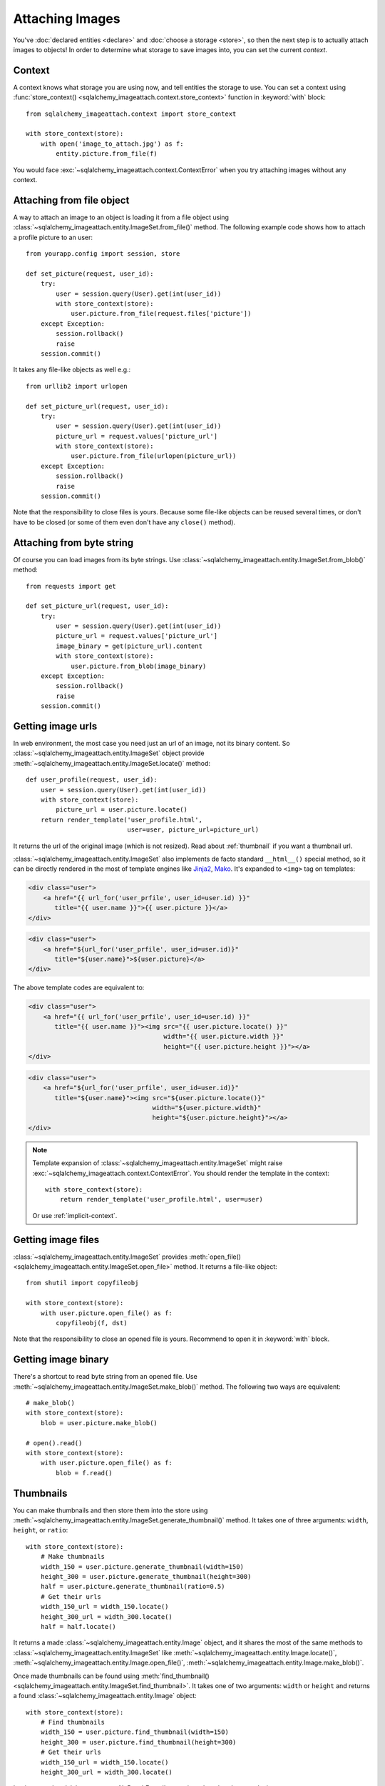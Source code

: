 Attaching Images
================

You've :doc:`declared entities <declare>` and :doc:`choose a storage <store>`,
so then the next step is to actually attach images to objects!  In order to
determine what storage to save images into, you can set the current *context*.


Context
-------

A context knows what storage you are using now, and tell entities the storage
to use.  You can set a context using :func:`store_context()
<sqlalchemy_imageattach.context.store_context>` function in :keyword:`with`
block::

    from sqlalchemy_imageattach.context import store_context

    with store_context(store):
        with open('image_to_attach.jpg') as f:
            entity.picture.from_file(f)

You would face :exc:`~sqlalchemy_imageattach.context.ContextError`
when you try attaching images without any context.


Attaching from file object
--------------------------

A way to attach an image to an object is loading it from a file object using
:class:`~sqlalchemy_imageattach.entity.ImageSet.from_file()` method.
The following example code shows how to attach a profile picture to an user::

    from yourapp.config import session, store

    def set_picture(request, user_id):
        try:
            user = session.query(User).get(int(user_id))
            with store_context(store):
                user.picture.from_file(request.files['picture'])
        except Exception:
            session.rollback()
            raise
        session.commit()

It takes any file-like objects as well e.g.::

    from urllib2 import urlopen

    def set_picture_url(request, user_id):
        try:
            user = session.query(User).get(int(user_id))
            picture_url = request.values['picture_url']
            with store_context(store):
                user.picture.from_file(urlopen(picture_url))
        except Exception:
            session.rollback()
            raise
        session.commit()

Note that the responsibility to close files is yours.  Because some file-like
objects can be reused several times, or don't have to be closed (or some of
them even don't have any ``close()`` method).


Attaching from byte string
--------------------------

Of course you can load images from its byte strings.  Use
:class:`~sqlalchemy_imageattach.entity.ImageSet.from_blob()` method::

    from requests import get

    def set_picture_url(request, user_id):
        try:
            user = session.query(User).get(int(user_id))
            picture_url = request.values['picture_url']
            image_binary = get(picture_url).content
            with store_context(store):
                user.picture.from_blob(image_binary)
        except Exception:
            session.rollback()
            raise
        session.commit()


Getting image urls
------------------

In web environment, the most case you need just an url of an image, not its
binary content.  So :class:`~sqlalchemy_imageattach.entity.ImageSet` object
provide :meth:`~sqlalchemy_imageattach.entity.ImageSet.locate()` method::

    def user_profile(request, user_id):
        user = session.query(User).get(int(user_id))
        with store_context(store):
            picture_url = user.picture.locate()
        return render_template('user_profile.html',
                               user=user, picture_url=picture_url)

It returns the url of the original image (which is not resized).
Read about :ref:`thumbnail` if you want a thumbnail url.

:class:`~sqlalchemy_imageattach.entity.ImageSet` also implements de facto
standard ``__html__()`` special method, so it can be directly rendered in
the most of template engines like Jinja2_, Mako_.  It's expanded to
``<img>`` tag on templates:

.. code-block:: html+jinja

   <div class="user">
       <a href="{{ url_for('user_prfile', user_id=user.id) }}"
          title="{{ user.name }}">{{ user.picture }}</a>
   </div>

.. code-block:: html+mako

   <div class="user">
       <a href="${url_for('user_prfile', user_id=user.id)}"
          title="${user.name}">${user.picture}</a>
   </div>

The above template codes are equivalent to:

.. code-block:: html+jinja

   <div class="user">
       <a href="{{ url_for('user_prfile', user_id=user.id) }}"
          title="{{ user.name }}"><img src="{{ user.picture.locate() }}"
                                       width="{{ user.picture.width }}"
                                       height="{{ user.picture.height }}"></a>
   </div>

.. code-block:: html+mako

   <div class="user">
       <a href="${url_for('user_prfile', user_id=user.id)}"
          title="${user.name}"><img src="${user.picture.locate()}"
                                    width="${user.picture.width}"
                                    height="${user.picture.height}"></a>
   </div>

.. note::

   Template expansion of :class:`~sqlalchemy_imageattach.entity.ImageSet`
   might raise :exc:`~sqlalchemy_imageattach.context.ContextError`.
   You should render the template in the context::

       with store_context(store):
           return render_template('user_profile.html', user=user)

   Or use :ref:`implicit-context`.

.. _Jinja2: http://jinja.pocoo.org/
.. _Mako: http://makotemplates.org/


Getting image files
-------------------

:class:`~sqlalchemy_imageattach.entity.ImageSet` provides :meth:`open_file()
<sqlalchemy_imageattach.entity.ImageSet.open_file>` method.  It returns
a file-like object::

    from shutil import copyfileobj

    with store_context(store):
        with user.picture.open_file() as f:
            copyfileobj(f, dst)

Note that the responsibility to close an opened file is yours.  Recommend to
open it in :keyword:`with` block.


Getting image binary
--------------------

There's a shortcut to read byte string from an opened file.
Use :meth:`~sqlalchemy_imageattach.entity.ImageSet.make_blob()` method.
The following two ways are equivalent::

    # make_blob()
    with store_context(store):
        blob = user.picture.make_blob()

    # open().read()
    with store_context(store):
        with user.picture.open_file() as f:
            blob = f.read()


.. _thumbnail:

Thumbnails
----------

You can make thumbnails and then store them into the store using
:meth:`~sqlalchemy_imageattach.entity.ImageSet.generate_thumbnail()` method.
It takes one of three arguments: ``width``, ``height``, or ``ratio``::

    with store_context(store):
        # Make thumbnails
        width_150 = user.picture.generate_thumbnail(width=150)
        height_300 = user.picture.generate_thumbnail(height=300)
        half = user.picture.generate_thumbnail(ratio=0.5)
        # Get their urls
        width_150_url = width_150.locate()
        height_300_url = width_300.locate()
        half = half.locate()

It returns a made :class:`~sqlalchemy_imageattach.entity.Image` object,
and it shares the most of the same methods to
:class:`~sqlalchemy_imageattach.entity.ImageSet` like
:meth:`~sqlalchemy_imageattach.entity.Image.locate()`,
:meth:`~sqlalchemy_imageattach.entity.Image.open_file()`,
:meth:`~sqlalchemy_imageattach.entity.Image.make_blob()`.

Once made thumbnails can be found using :meth:`find_thumbnail()
<sqlalchemy_imageattach.entity.ImageSet.find_thumbnail>`.  It takes one of
two arguments: ``width`` or ``height`` and returns a found
:class:`~sqlalchemy_imageattach.entity.Image` object::

    with store_context(store):
        # Find thumbnails
        width_150 = user.picture.find_thumbnail(width=150)
        height_300 = user.picture.find_thumbnail(height=300)
        # Get their urls
        width_150_url = width_150.locate()
        height_300_url = width_300.locate()

It raises :exc:`~sqlalchemy.orm.exc.NoResultFound` exception when there's
no such size.

You can implement find-or-create pattern using these two methods::

    def find_or_create(imageset, width=None, height=None):
        assert width is not None or height is not None
        try:
            image = imageset.find_thumbnail(width=width, height=height)
        except NoResultFound:
            image = imageset.generate_thumbnail(width=width, height=height)
        return image

We recommend you to queue generating thumbnails and make it done by backend
workers rather than web applications.  There are several tools for that like
Celery_.

.. _Celery: http://www.celeryproject.org/


Expliciting storage
-------------------

It's so ad-hoc, but there's a way to explicit storage to use without any
context: passing the storage to operations as an argument.  Every methods
that need the context also optionally take ``store`` keyword::

    user.picture.from_file(file_, store=store)
    user.picture.from_blob(blob, store=store)
    user.picture.locate(store=store)
    user.picture.open_file(store=store)
    user.picture.make_blob(store=store)
    user.picture.generate_thumbnail(width=150, store=store)
    user.picture.find_thumbnail(width=150, store=store)

The above calls are all equivalent to the following calls in :keyword:`with`
block::

    with store_context(store):
        user.picture.from_file(file_)
        user.picture.from_blob(blob)
        user.picture.locate()
        user.picture.open_file()
        user.picture.make_blob()
        user.picture.generate_thumbnail(width=150)
        user.picture.find_thumbnail(width=150)


.. _implicit-context:

Implicit contexts
-----------------

If your application already manage some context like request-response lifecycle,
you can make context implicit by utilizing these hooks.  SQLAlchemy-ImageAttach
exposes underlayer functions like :func:`push_store_context()
<sqlalchemy_imageattach.context.push_store_context>` and
:func:`~sqlalchemy_imageattach.context.pop_store_context()` that are used for
implementing :func:`~sqlalchemy_imageattach.context.store_context()`.

For example, use :meth:`~flask.Flask.before_request()` and
:meth:`~flask.Flask.teardown_request()` if you are using Flask_::

    from sqlalchemy_imageattach.context import (pop_store_context,
                                                push_store_context)
    from yourapp import app
    from yourapp.config import store

    @app.before_request
    def start_implicit_store_context():
        push_store_context(store)

    @app.teardown_request
    def stop_implicit_store_context():
        pop_store_context()

.. _Flask: http://flask.pocoo.org/
